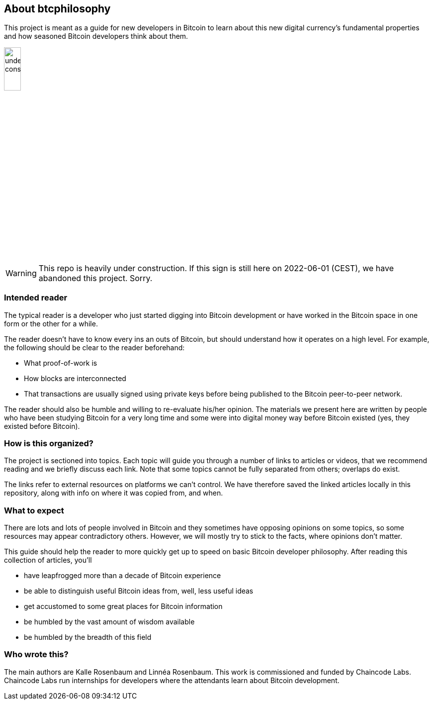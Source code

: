 == About btcphilosophy

This project is meant as a guide for new developers in Bitcoin to
learn about this new digital currency's fundamental properties and how
seasoned Bitcoin developers think about them.

image::under-construction.svg[width=20%,float="right",align="center"]

WARNING: This repo is heavily under construction. If this sign is
still here on 2022-06-01 (CEST), we have abandoned this
project. Sorry.

=== Intended reader

The typical reader is a developer who just started digging into
Bitcoin development or have worked in the Bitcoin space in one form or
the other for a while.

The reader doesn't have to know every ins an outs of Bitcoin, but
should understand how it operates on a high level. For example, the
following should be clear to the reader beforehand:

* What proof-of-work is
* How blocks are interconnected
* That transactions are usually signed using private keys before being
  published to the Bitcoin peer-to-peer network.

The reader should also be humble and willing to re-evaluate his/her
opinion. The materials we present here are written by people who have
been studying Bitcoin for a very long time and some were into digital
money way before Bitcoin existed (yes, they existed before Bitcoin).

=== How is this organized?

The project is sectioned into topics. Each topic will guide you
through a number of links to articles or videos, that we recommend
reading and we briefly discuss each link. Note that some topics cannot be fully separated from others; overlaps do exist.

The links refer to external resources on platforms we can't
control. We have therefore saved the linked articles locally in this
repository, along with info on where it was copied from, and when.

=== What to expect

There are lots and lots of people involved in Bitcoin and they
sometimes have opposing opinions on some topics, so some resources may
appear contradictory others. However, we will mostly try to stick to
the facts, where opinions don't matter.

This guide should help the reader to more quickly get up to speed on basic
Bitcoin developer philosophy. After reading this collection of
articles, you'll

* have leapfrogged more than a decade of Bitcoin experience
* be able to distinguish useful Bitcoin ideas from, well, less useful ideas
* get accustomed to some great places for Bitcoin information
* be humbled by the vast amount of wisdom available
* be humbled by the breadth of this field

=== Who wrote this?

The main authors are Kalle Rosenbaum and Linnéa Rosenbaum. This work
is commissioned and funded by Chaincode Labs. Chaincode Labs run
internships for developers where the attendants learn about Bitcoin
development.
